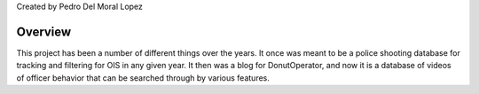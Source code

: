 
Created by Pedro Del Moral Lopez

========
Overview
========

This project has been a number of different things over the years. It once was meant to be a police shooting database for tracking and filtering for OIS in any given year. It then was a blog for DonutOperator, and now it is a database of videos of officer behavior that can be searched through by various features.

